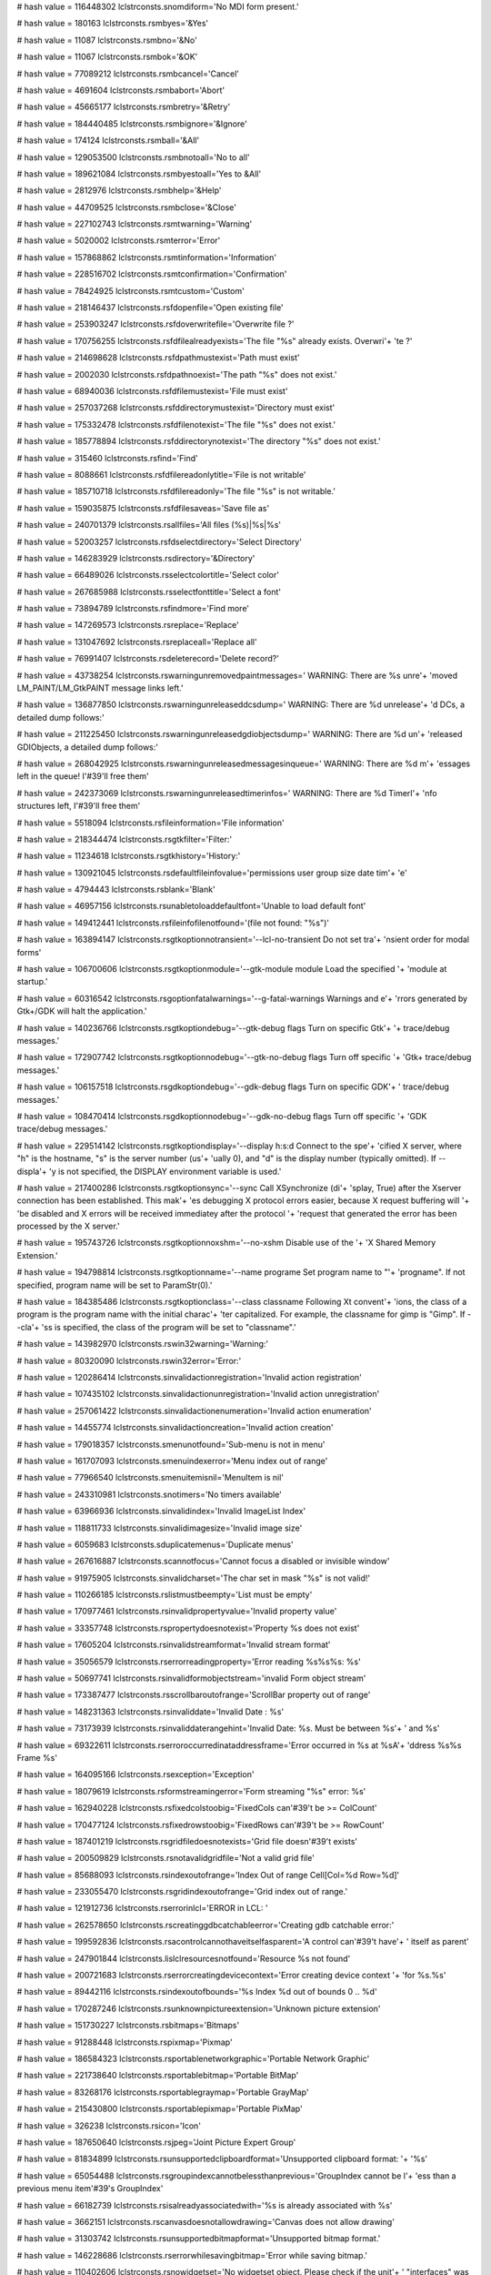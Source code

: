 
# hash value = 116448302
lclstrconsts.snomdiform='No MDI form present.'


# hash value = 180163
lclstrconsts.rsmbyes='&Yes'


# hash value = 11087
lclstrconsts.rsmbno='&No'


# hash value = 11067
lclstrconsts.rsmbok='&OK'


# hash value = 77089212
lclstrconsts.rsmbcancel='Cancel'


# hash value = 4691604
lclstrconsts.rsmbabort='Abort'


# hash value = 45665177
lclstrconsts.rsmbretry='&Retry'


# hash value = 184440485
lclstrconsts.rsmbignore='&Ignore'


# hash value = 174124
lclstrconsts.rsmball='&All'


# hash value = 129053500
lclstrconsts.rsmbnotoall='No to all'


# hash value = 189621084
lclstrconsts.rsmbyestoall='Yes to &All'


# hash value = 2812976
lclstrconsts.rsmbhelp='&Help'


# hash value = 44709525
lclstrconsts.rsmbclose='&Close'


# hash value = 227102743
lclstrconsts.rsmtwarning='Warning'


# hash value = 5020002
lclstrconsts.rsmterror='Error'


# hash value = 157868862
lclstrconsts.rsmtinformation='Information'


# hash value = 228516702
lclstrconsts.rsmtconfirmation='Confirmation'


# hash value = 78424925
lclstrconsts.rsmtcustom='Custom'


# hash value = 218146437
lclstrconsts.rsfdopenfile='Open existing file'


# hash value = 253903247
lclstrconsts.rsfdoverwritefile='Overwrite file ?'


# hash value = 170756255
lclstrconsts.rsfdfilealreadyexists='The file "%s" already exists. Overwri'+
'te ?'


# hash value = 214698628
lclstrconsts.rsfdpathmustexist='Path must exist'


# hash value = 2002030
lclstrconsts.rsfdpathnoexist='The path "%s" does not exist.'


# hash value = 68940036
lclstrconsts.rsfdfilemustexist='File must exist'


# hash value = 257037268
lclstrconsts.rsfddirectorymustexist='Directory must exist'


# hash value = 175332478
lclstrconsts.rsfdfilenotexist='The file "%s" does not exist.'


# hash value = 185778894
lclstrconsts.rsfddirectorynotexist='The directory "%s" does not exist.'


# hash value = 315460
lclstrconsts.rsfind='Find'


# hash value = 8088661
lclstrconsts.rsfdfilereadonlytitle='File is not writable'


# hash value = 185710718
lclstrconsts.rsfdfilereadonly='The file "%s" is not writable.'


# hash value = 159035875
lclstrconsts.rsfdfilesaveas='Save file as'


# hash value = 240701379
lclstrconsts.rsallfiles='All files (%s)|%s|%s'


# hash value = 52003257
lclstrconsts.rsfdselectdirectory='Select Directory'


# hash value = 146283929
lclstrconsts.rsdirectory='&Directory'


# hash value = 66489026
lclstrconsts.rsselectcolortitle='Select color'


# hash value = 267685988
lclstrconsts.rsselectfonttitle='Select a font'


# hash value = 73894789
lclstrconsts.rsfindmore='Find more'


# hash value = 147269573
lclstrconsts.rsreplace='Replace'


# hash value = 131047692
lclstrconsts.rsreplaceall='Replace all'


# hash value = 76991407
lclstrconsts.rsdeleterecord='Delete record?'


# hash value = 43738254
lclstrconsts.rswarningunremovedpaintmessages=' WARNING: There are %s unre'+
'moved LM_PAINT/LM_GtkPAINT message links left.'


# hash value = 136877850
lclstrconsts.rswarningunreleaseddcsdump=' WARNING: There are %d unrelease'+
'd DCs, a detailed dump follows:'


# hash value = 211225450
lclstrconsts.rswarningunreleasedgdiobjectsdump=' WARNING: There are %d un'+
'released GDIObjects, a detailed dump follows:'


# hash value = 268042925
lclstrconsts.rswarningunreleasedmessagesinqueue=' WARNING: There are %d m'+
'essages left in the queue! I'#39'll free them'


# hash value = 242373069
lclstrconsts.rswarningunreleasedtimerinfos=' WARNING: There are %d TimerI'+
'nfo structures left, I'#39'll free them'


# hash value = 5518094
lclstrconsts.rsfileinformation='File information'


# hash value = 218344474
lclstrconsts.rsgtkfilter='Filter:'


# hash value = 11234618
lclstrconsts.rsgtkhistory='History:'


# hash value = 130921045
lclstrconsts.rsdefaultfileinfovalue='permissions user group size date tim'+
'e'


# hash value = 4794443
lclstrconsts.rsblank='Blank'


# hash value = 46957156
lclstrconsts.rsunabletoloaddefaultfont='Unable to load default font'


# hash value = 149412441
lclstrconsts.rsfileinfofilenotfound='(file not found: "%s")'


# hash value = 163894147
lclstrconsts.rsgtkoptionnotransient='--lcl-no-transient    Do not set tra'+
'nsient order for modal forms'


# hash value = 106700606
lclstrconsts.rsgtkoptionmodule='--gtk-module module   Load the specified '+
'module at startup.'


# hash value = 60316542
lclstrconsts.rsgoptionfatalwarnings='--g-fatal-warnings    Warnings and e'+
'rrors generated by Gtk+/GDK will halt the application.'


# hash value = 140236766
lclstrconsts.rsgtkoptiondebug='--gtk-debug flags     Turn on specific Gtk'+
'+ trace/debug messages.'


# hash value = 172907742
lclstrconsts.rsgtkoptionnodebug='--gtk-no-debug flags  Turn off specific '+
'Gtk+ trace/debug messages.'


# hash value = 106157518
lclstrconsts.rsgdkoptiondebug='--gdk-debug flags     Turn on specific GDK'+
' trace/debug messages.'


# hash value = 108470414
lclstrconsts.rsgdkoptionnodebug='--gdk-no-debug flags  Turn off specific '+
'GDK trace/debug messages.'


# hash value = 229514142
lclstrconsts.rsgtkoptiondisplay='--display h:s:d       Connect to the spe'+
'cified X server, where "h" is the hostname, "s" is the server number (us'+
'ually 0), and "d" is the display number (typically omitted). If --displa'+
'y is not specified, the DISPLAY environment variable is used.'


# hash value = 217400286
lclstrconsts.rsgtkoptionsync='--sync                Call XSynchronize (di'+
'splay, True) after the Xserver connection has been established. This mak'+
'es debugging X protocol errors easier, because X request buffering will '+
'be disabled and X errors will be received immediatey after the protocol '+
'request that generated the error has been processed by the X server.'


# hash value = 195743726
lclstrconsts.rsgtkoptionnoxshm='--no-xshm             Disable use of the '+
'X Shared Memory Extension.'


# hash value = 194798814
lclstrconsts.rsgtkoptionname='--name programe       Set program name to "'+
'progname". If not specified, program name will be set to ParamStr(0).'


# hash value = 184385486
lclstrconsts.rsgtkoptionclass='--class classname     Following Xt convent'+
'ions, the class of a program is the program name with the initial charac'+
'ter capitalized. For example, the classname for gimp is "Gimp". If --cla'+
'ss is specified, the class of the program will be set to "classname".'


# hash value = 143982970
lclstrconsts.rswin32warning='Warning:'


# hash value = 80320090
lclstrconsts.rswin32error='Error:'


# hash value = 120286414
lclstrconsts.sinvalidactionregistration='Invalid action registration'


# hash value = 107435102
lclstrconsts.sinvalidactionunregistration='Invalid action unregistration'


# hash value = 257061422
lclstrconsts.sinvalidactionenumeration='Invalid action enumeration'


# hash value = 14455774
lclstrconsts.sinvalidactioncreation='Invalid action creation'


# hash value = 179018357
lclstrconsts.smenunotfound='Sub-menu is not in menu'


# hash value = 161707093
lclstrconsts.smenuindexerror='Menu index out of range'


# hash value = 77966540
lclstrconsts.smenuitemisnil='MenuItem is nil'


# hash value = 243310981
lclstrconsts.snotimers='No timers available'


# hash value = 63966936
lclstrconsts.sinvalidindex='Invalid ImageList Index'


# hash value = 118811733
lclstrconsts.sinvalidimagesize='Invalid image size'


# hash value = 6059683
lclstrconsts.sduplicatemenus='Duplicate menus'


# hash value = 267616887
lclstrconsts.scannotfocus='Cannot focus a disabled or invisible window'


# hash value = 91975905
lclstrconsts.sinvalidcharset='The char set in mask "%s" is not valid!'


# hash value = 110266185
lclstrconsts.rslistmustbeempty='List must be empty'


# hash value = 170977461
lclstrconsts.rsinvalidpropertyvalue='Invalid property value'


# hash value = 33357748
lclstrconsts.rspropertydoesnotexist='Property %s does not exist'


# hash value = 17605204
lclstrconsts.rsinvalidstreamformat='Invalid stream format'


# hash value = 35056579
lclstrconsts.rserrorreadingproperty='Error reading %s%s%s: %s'


# hash value = 50697741
lclstrconsts.rsinvalidformobjectstream='invalid Form object stream'


# hash value = 173387477
lclstrconsts.rsscrollbaroutofrange='ScrollBar property out of range'


# hash value = 148231363
lclstrconsts.rsinvaliddate='Invalid Date : %s'


# hash value = 73173939
lclstrconsts.rsinvaliddaterangehint='Invalid Date: %s. Must be between %s'+
' and %s'


# hash value = 69322611
lclstrconsts.rserroroccurredinataddressframe='Error occurred in %s at %sA'+
'ddress %s%s Frame %s'


# hash value = 164095166
lclstrconsts.rsexception='Exception'


# hash value = 18079619
lclstrconsts.rsformstreamingerror='Form streaming "%s" error: %s'


# hash value = 162940228
lclstrconsts.rsfixedcolstoobig='FixedCols can'#39't be >= ColCount'


# hash value = 170477124
lclstrconsts.rsfixedrowstoobig='FixedRows can'#39't be >= RowCount'


# hash value = 187401219
lclstrconsts.rsgridfiledoesnotexists='Grid file doesn'#39't exists'


# hash value = 200509829
lclstrconsts.rsnotavalidgridfile='Not a valid grid file'


# hash value = 85688093
lclstrconsts.rsindexoutofrange='Index Out of range Cell[Col=%d Row=%d]'


# hash value = 233055470
lclstrconsts.rsgridindexoutofrange='Grid index out of range.'


# hash value = 121912736
lclstrconsts.rserrorinlcl='ERROR in LCL: '


# hash value = 262578650
lclstrconsts.rscreatinggdbcatchableerror='Creating gdb catchable error:'


# hash value = 199592836
lclstrconsts.rsacontrolcannothaveitselfasparent='A control can'#39't have'+
' itself as parent'


# hash value = 247901844
lclstrconsts.lislclresourcesnotfound='Resource %s not found'


# hash value = 200721683
lclstrconsts.rserrorcreatingdevicecontext='Error creating device context '+
'for %s.%s'


# hash value = 89442116
lclstrconsts.rsindexoutofbounds='%s Index %d out of bounds 0 .. %d'


# hash value = 170287246
lclstrconsts.rsunknownpictureextension='Unknown picture extension'


# hash value = 151730227
lclstrconsts.rsbitmaps='Bitmaps'


# hash value = 91288448
lclstrconsts.rspixmap='Pixmap'


# hash value = 186584323
lclstrconsts.rsportablenetworkgraphic='Portable Network Graphic'


# hash value = 221738640
lclstrconsts.rsportablebitmap='Portable BitMap'


# hash value = 83268176
lclstrconsts.rsportablegraymap='Portable GrayMap'


# hash value = 215430800
lclstrconsts.rsportablepixmap='Portable PixMap'


# hash value = 326238
lclstrconsts.rsicon='Icon'


# hash value = 187650640
lclstrconsts.rsjpeg='Joint Picture Expert Group'


# hash value = 81834899
lclstrconsts.rsunsupportedclipboardformat='Unsupported clipboard format: '+
'%s'


# hash value = 65054488
lclstrconsts.rsgroupindexcannotbelessthanprevious='GroupIndex cannot be l'+
'ess than a previous menu item'#39's GroupIndex'


# hash value = 66182739
lclstrconsts.rsisalreadyassociatedwith='%s is already associated with %s'


# hash value = 3662151
lclstrconsts.rscanvasdoesnotallowdrawing='Canvas does not allow drawing'


# hash value = 31303742
lclstrconsts.rsunsupportedbitmapformat='Unsupported bitmap format.'


# hash value = 146228686
lclstrconsts.rserrorwhilesavingbitmap='Error while saving bitmap.'


# hash value = 110402606
lclstrconsts.rsnowidgetset='No widgetset object. Please check if the unit'+
' "interfaces" was added to the programs uses clause.'


# hash value = 990766
lclstrconsts.rspressoktoignoreandriskdatacorruptionpresscanceltok='%s%sPr'+
'ess Ok to ignore and risk data corruption.%sPress Cancel to kill the pro'+
'gram.'


# hash value = 267202531
lclstrconsts.rscannotfocus='Can not focus'


# hash value = 162403993
lclstrconsts.rslistindexexceedsbounds='List index exceeds bounds (%d)'


# hash value = 247901844
lclstrconsts.rsresourcenotfound='Resource %s not found'


# hash value = 180753218
lclstrconsts.rscalculator='Calculator'


# hash value = 5020002
lclstrconsts.rserror='Error'


# hash value = 267653781
lclstrconsts.rspickdate='Select a date'


# hash value = 41554000
lclstrconsts.rssize='  size '


# hash value = 182357808
lclstrconsts.rsmodified='  modified '


# hash value = 206722702
lclstrconsts.ifsvk_unknown='Unknown'


# hash value = 52071572
lclstrconsts.ifsvk_lbutton='Mouse Button Left'


# hash value = 25332164
lclstrconsts.ifsvk_rbutton='Mouse Button Right'


# hash value = 77089212
lclstrconsts.ifsvk_cancel='Cancel'


# hash value = 177793589
lclstrconsts.ifsvk_mbutton='Mouse Button Middle'


# hash value = 170536933
lclstrconsts.ifsvk_back='Backspace'


# hash value = 23154
lclstrconsts.ifsvk_tab='Tab'


# hash value = 4860802
lclstrconsts.ifsvk_clear='Clear'


# hash value = 93109390
lclstrconsts.ifsvk_return='Return'


# hash value = 5894100
lclstrconsts.ifsvk_shift='Shift'


# hash value = 174438684
lclstrconsts.ifsvk_control='Control'


# hash value = 343125
lclstrconsts.ifsvk_menu='Menu'


# hash value = 211240777
lclstrconsts.ifsvk_pause='Pause key'


# hash value = 159844924
lclstrconsts.ifsvk_capital='Capital'


# hash value = 333889
lclstrconsts.ifsvk_kana='Kana'


# hash value = 5358849
lclstrconsts.ifsvk_junja='Junja'


# hash value = 5047420
lclstrconsts.ifsvk_final='Final'


# hash value = 5145857
lclstrconsts.ifsvk_hanja='Hanja'


# hash value = 80320613
lclstrconsts.ifsvk_escape='Escape'


# hash value = 174443732
lclstrconsts.ifsvk_convert='Convert'


# hash value = 174103252
lclstrconsts.ifsvk_nonconvert='Nonconvert'


# hash value = 75078772
lclstrconsts.ifsvk_accept='Accept'


# hash value = 80363173
lclstrconsts.ifsvk_modechange='Mode Change'


# hash value = 127355817
lclstrconsts.ifsvk_space='Space key'


# hash value = 5738594
lclstrconsts.ifsvk_prior='Prior'


# hash value = 347380
lclstrconsts.ifsvk_next='Next'


# hash value = 19524
lclstrconsts.ifsvk_end='End'


# hash value = 325173
lclstrconsts.ifsvk_home='Home'


# hash value = 338900
lclstrconsts.ifsvk_left='Left'


# hash value = 1472
lclstrconsts.ifsvk_up='Up'


# hash value = 5832180
lclstrconsts.ifsvk_right='Right'


# hash value = 308958
lclstrconsts.ifsvk_down='Down'


# hash value = 94120868
lclstrconsts.ifsvk_select='Select'


# hash value = 5738580
lclstrconsts.ifsvk_print='Print'


# hash value = 216771813
lclstrconsts.ifsvk_execute='Execute'


# hash value = 75996356
lclstrconsts.ifsvk_snapshot='Snapshot'


# hash value = 84253844
lclstrconsts.ifsvk_insert='Insert'


# hash value = 78392485
lclstrconsts.ifsvk_delete='Delete'


# hash value = 322608
lclstrconsts.ifsvk_help='Help'


# hash value = 306060
lclstrconsts.ifsctrl='Ctrl'


# hash value = 18484
lclstrconsts.ifsalt='Alt'


# hash value = 153444057
lclstrconsts.rswholewordsonly='Whole words only'


# hash value = 219672053
lclstrconsts.rscasesensitive='Case sensitive'


# hash value = 371956
lclstrconsts.rstext='Text'


# hash value = 146466142
lclstrconsts.rsdirection='Direction'


# hash value = 225040580
lclstrconsts.rsforward='Forward'


# hash value = 128113668
lclstrconsts.rsbackward='Backward'


# hash value = 10460745
lclstrconsts.ifsvk_lwin='left windows key'


# hash value = 14715049
lclstrconsts.ifsvk_rwin='right windows key'


# hash value = 160407833
lclstrconsts.ifsvk_apps='application key'


# hash value = 73873268
lclstrconsts.ifsvk_numpad='Numpad %d'


# hash value = 96744907
lclstrconsts.ifsvk_numlock='Numlock'


# hash value = 94017068
lclstrconsts.ifsvk_scroll='Scroll'


# hash value = 190455815
lclstrconsts.rsdocking='Docking'


# hash value = 155943125
lclstrconsts.rshelphelpnodehasnohelpdatabase='Help node %s%s%s has no Hel'+
'p Database'


# hash value = 33382163
lclstrconsts.rshelpthereisnoviewerforhelptype='There is no viewer for hel'+
'p type %s%s%s'


# hash value = 69467939
lclstrconsts.rshelphelpdatabasedidnotfoundaviewerforahelppageoftype='Help'+
' Database %s%s%s did not found a viewer for a help page of type %s'


# hash value = 261885636
lclstrconsts.rshelpalreadyregistered='%s: Already registered'


# hash value = 67864100
lclstrconsts.rshelpnotregistered='%s: Not registered'


# hash value = 79599652
lclstrconsts.rshelphelpdatabasenotfound='Help Database %s%s%s not found'


# hash value = 214288686
lclstrconsts.rshelphelpkeywordnotfoundindatabase='Help keyword %s%s%s not'+
' found in Database %s%s%s.'


# hash value = 160520878
lclstrconsts.rshelphelpkeywordnotfound='Help keyword %s%s%s not found.'


# hash value = 69651854
lclstrconsts.rshelphelpcontextnotfoundindatabase='Help context %s not fou'+
'nd in Database %s%s%s.'


# hash value = 52390638
lclstrconsts.rshelphelpcontextnotfound='Help context %s not found.'


# hash value = 174201838
lclstrconsts.rshelpnohelpfoundforsource='No help found for line %d, colum'+
'n %d of %s.'


# hash value = 23106645
lclstrconsts.rshelpnohelpnodesavailable='No help nodes available'


# hash value = 38303058
lclstrconsts.rshelperror='Help Error'


# hash value = 169769860
lclstrconsts.rshelpdatabasenotfound='Help Database not found'


# hash value = 148231860
lclstrconsts.rshelpcontextnotfound='Help Context not found'


# hash value = 143564324
lclstrconsts.rshelpviewernotfound='Help Viewer not found'


# hash value = 174005188
lclstrconsts.rshelpnotfound='Help not found'


# hash value = 30250882
lclstrconsts.rshelpviewererror='Help Viewer Error'


# hash value = 44304850
lclstrconsts.rshelpselectorerror='Help Selector Error'


# hash value = 167955351
lclstrconsts.rsunknownerrorpleasereportthisbug='Unknown Error, please rep'+
'ort this bug'


# hash value = 10044126
lclstrconsts.hhshelpthehelpdatabasewasunabletofindfile='The help database'+
' %s%s%s was unable to find file %s%s%s.'


# hash value = 58150606
lclstrconsts.hhshelpthemacrosinbrowserparamswillbereplacedbytheurl='The m'+
'acro %s in BrowserParams will be replaced by the URL.'


# hash value = 253367203
lclstrconsts.hhshelpnohtmlbrowserfoundpleasedefineoneinhelpconfigurehe='N'+
'o HTML Browser found.%sPlease define one in Help -> Configure Help -> Vi'+
'ewers'


# hash value = 216430206
lclstrconsts.hhshelpnohtmlbrowserfound='Unable to find a HTML browser.'


# hash value = 121161694
lclstrconsts.hhshelpbrowsernotfound='Browser %s%s%s not found.'


# hash value = 131439086
lclstrconsts.hhshelpbrowsernotexecutable='Browser %s%s%s not executable.'


# hash value = 162490947
lclstrconsts.hhshelperrorwhileexecuting='Error while executing %s%s%s:%s%'+
's'

